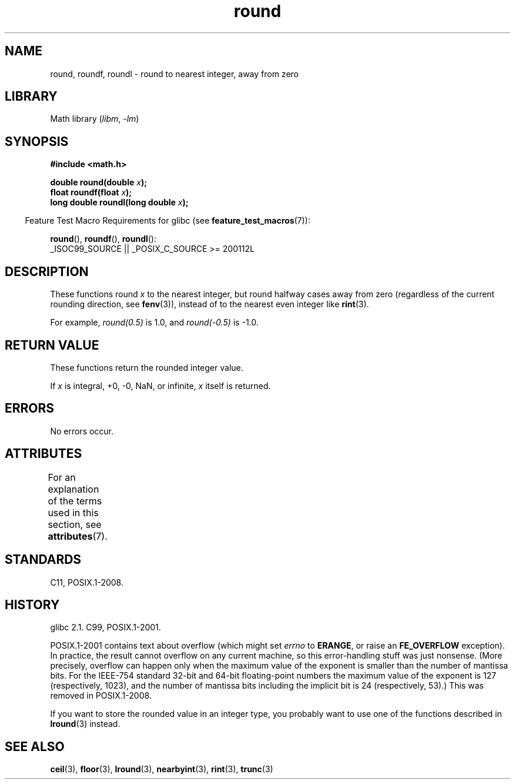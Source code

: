 '\" t
.\" Copyright 2001 Andries Brouwer <aeb@cwi.nl>.
.\" and Copyright 2008, Linux Foundation, written by Michael Kerrisk
.\"     <mtk.manpages@gmail.com>
.\"
.\" SPDX-License-Identifier: Linux-man-pages-copyleft
.\"
.TH round 3 2024-06-16 "Linux man-pages (unreleased)"
.SH NAME
round, roundf, roundl \- round to nearest integer, away from zero
.SH LIBRARY
Math library
.RI ( libm ", " \-lm )
.SH SYNOPSIS
.nf
.B #include <math.h>
.P
.BI "double round(double " x );
.BI "float roundf(float " x );
.BI "long double roundl(long double " x );
.fi
.P
.RS -4
Feature Test Macro Requirements for glibc (see
.BR feature_test_macros (7)):
.RE
.P
.BR round (),
.BR roundf (),
.BR roundl ():
.nf
    _ISOC99_SOURCE || _POSIX_C_SOURCE >= 200112L
.fi
.SH DESCRIPTION
These functions round
.I x
to the nearest integer, but
round halfway cases away from zero (regardless of the current rounding
direction, see
.BR fenv (3)),
instead of to the nearest even integer like
.BR rint (3).
.P
For example,
.I round(0.5)
is 1.0, and
.I round(\-0.5)
is \-1.0.
.SH RETURN VALUE
These functions return the rounded integer value.
.P
If
.I x
is integral, +0, \-0, NaN, or infinite,
.I x
itself is returned.
.SH ERRORS
No errors occur.
.SH ATTRIBUTES
For an explanation of the terms used in this section, see
.BR attributes (7).
.TS
allbox;
lbx lb lb
l l l.
Interface	Attribute	Value
T{
.na
.nh
.BR round (),
.BR roundf (),
.BR roundl ()
T}	Thread safety	MT-Safe
.TE
.SH STANDARDS
C11, POSIX.1-2008.
.SH HISTORY
glibc 2.1.
C99, POSIX.1-2001.
.P
POSIX.1-2001 contains text about overflow (which might set
.I errno
to
.BR ERANGE ,
or raise an
.B FE_OVERFLOW
exception).
In practice, the result cannot overflow on any current machine,
so this error-handling stuff was just nonsense.
.\" The POSIX.1-2001 APPLICATION USAGE SECTION discusses this point.
(More precisely, overflow can happen only when the maximum value
of the exponent is smaller than the number of mantissa bits.
For the IEEE-754 standard 32-bit and 64-bit floating-point numbers
the maximum value of the exponent is 127 (respectively, 1023),
and the number of mantissa bits
including the implicit bit
is 24 (respectively, 53).)
This was removed in POSIX.1-2008.
.P
If you want to store the rounded value in an integer type,
you probably want to use one of the functions described in
.BR lround (3)
instead.
.SH SEE ALSO
.BR ceil (3),
.BR floor (3),
.BR lround (3),
.BR nearbyint (3),
.BR rint (3),
.BR trunc (3)
